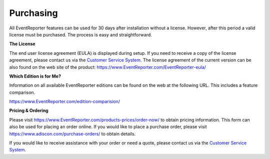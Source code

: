 Purchasing
==========

All EventReporter features can be used for 30 days after installation
without a license. However, after this period a valid license must be
purchased. The process is easy and straightforward.


**The License**

The end user license agreement (EULA) is displayed during setup.
If you need to receive a copy of the license agreement, please contact us via
the `Customer Service System <https://ticket.adiscon.com>`_.
The license agreement of the current version can be also found on the web site
of the product: https://www.EventReporter.com/EventReporter-eula/


**Which Edition is for Me?**

Information on all available EventReporter editions can be found on the web at
the following URL. This includes a feature comparison.

https://www.EventReporter.com/edition-comparision/


**Pricing & Ordering**

Please visit https://www.EventReporter.com/products-prices/order-now/ to obtain
pricing information. This form can also be used for placing an order online.
If you would like to place a purchase order, please visit
https://www.adiscon.com/purchase-orders/ to obtain details.


If you would like to receive assistance with your order or need a quote, please
contact us via the `Customer Service System <https://ticket.adiscon.com>`_.
